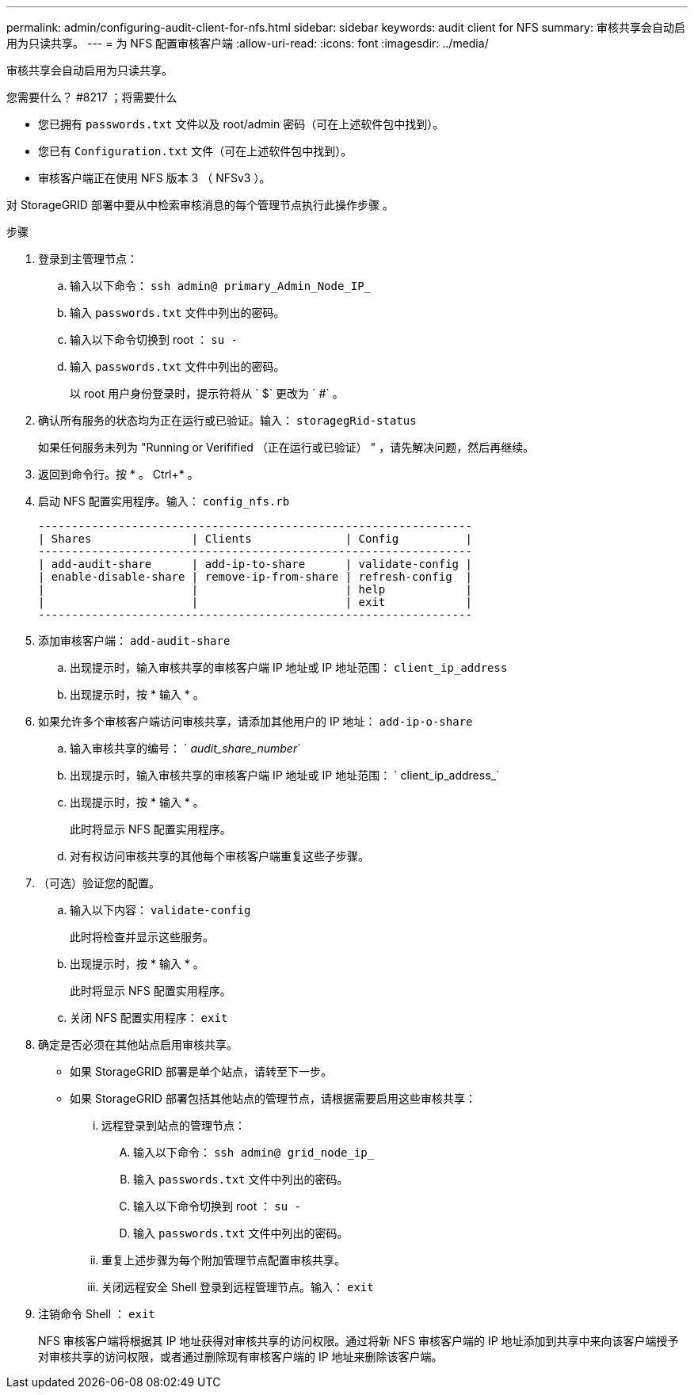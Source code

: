 ---
permalink: admin/configuring-audit-client-for-nfs.html 
sidebar: sidebar 
keywords: audit client for NFS 
summary: 审核共享会自动启用为只读共享。 
---
= 为 NFS 配置审核客户端
:allow-uri-read: 
:icons: font
:imagesdir: ../media/


[role="lead"]
审核共享会自动启用为只读共享。

.您需要什么？ #8217 ；将需要什么
* 您已拥有 `passwords.txt` 文件以及 root/admin 密码（可在上述软件包中找到）。
* 您已有 `Configuration.txt` 文件（可在上述软件包中找到）。
* 审核客户端正在使用 NFS 版本 3 （ NFSv3 ）。


对 StorageGRID 部署中要从中检索审核消息的每个管理节点执行此操作步骤 。

.步骤
. 登录到主管理节点：
+
.. 输入以下命令： `ssh admin@ primary_Admin_Node_IP_`
.. 输入 `passwords.txt` 文件中列出的密码。
.. 输入以下命令切换到 root ： `su -`
.. 输入 `passwords.txt` 文件中列出的密码。
+
以 root 用户身份登录时，提示符将从 ` $` 更改为 ` #` 。



. 确认所有服务的状态均为正在运行或已验证。输入： `storagegRid-status`
+
如果任何服务未列为 "Running or Verifified （正在运行或已验证） " ，请先解决问题，然后再继续。

. 返回到命令行。按 * 。 Ctrl+* 。
. 启动 NFS 配置实用程序。输入： `config_nfs.rb`
+
[listing]
----

-----------------------------------------------------------------
| Shares               | Clients              | Config          |
-----------------------------------------------------------------
| add-audit-share      | add-ip-to-share      | validate-config |
| enable-disable-share | remove-ip-from-share | refresh-config  |
|                      |                      | help            |
|                      |                      | exit            |
-----------------------------------------------------------------
----
. 添加审核客户端： `add-audit-share`
+
.. 出现提示时，输入审核共享的审核客户端 IP 地址或 IP 地址范围： `client_ip_address`
.. 出现提示时，按 * 输入 * 。


. 如果允许多个审核客户端访问审核共享，请添加其他用户的 IP 地址： `add-ip-o-share`
+
.. 输入审核共享的编号： ` _audit_share_number_`
.. 出现提示时，输入审核共享的审核客户端 IP 地址或 IP 地址范围： ` client_ip_address_`
.. 出现提示时，按 * 输入 * 。
+
此时将显示 NFS 配置实用程序。

.. 对有权访问审核共享的其他每个审核客户端重复这些子步骤。


. （可选）验证您的配置。
+
.. 输入以下内容： `validate-config`
+
此时将检查并显示这些服务。

.. 出现提示时，按 * 输入 * 。
+
此时将显示 NFS 配置实用程序。

.. 关闭 NFS 配置实用程序： `exit`


. 确定是否必须在其他站点启用审核共享。
+
** 如果 StorageGRID 部署是单个站点，请转至下一步。
** 如果 StorageGRID 部署包括其他站点的管理节点，请根据需要启用这些审核共享：
+
... 远程登录到站点的管理节点：
+
.... 输入以下命令： `ssh admin@ grid_node_ip_`
.... 输入 `passwords.txt` 文件中列出的密码。
.... 输入以下命令切换到 root ： `su -`
.... 输入 `passwords.txt` 文件中列出的密码。


... 重复上述步骤为每个附加管理节点配置审核共享。
... 关闭远程安全 Shell 登录到远程管理节点。输入： `exit`




. 注销命令 Shell ： `exit`
+
NFS 审核客户端将根据其 IP 地址获得对审核共享的访问权限。通过将新 NFS 审核客户端的 IP 地址添加到共享中来向该客户端授予对审核共享的访问权限，或者通过删除现有审核客户端的 IP 地址来删除该客户端。


